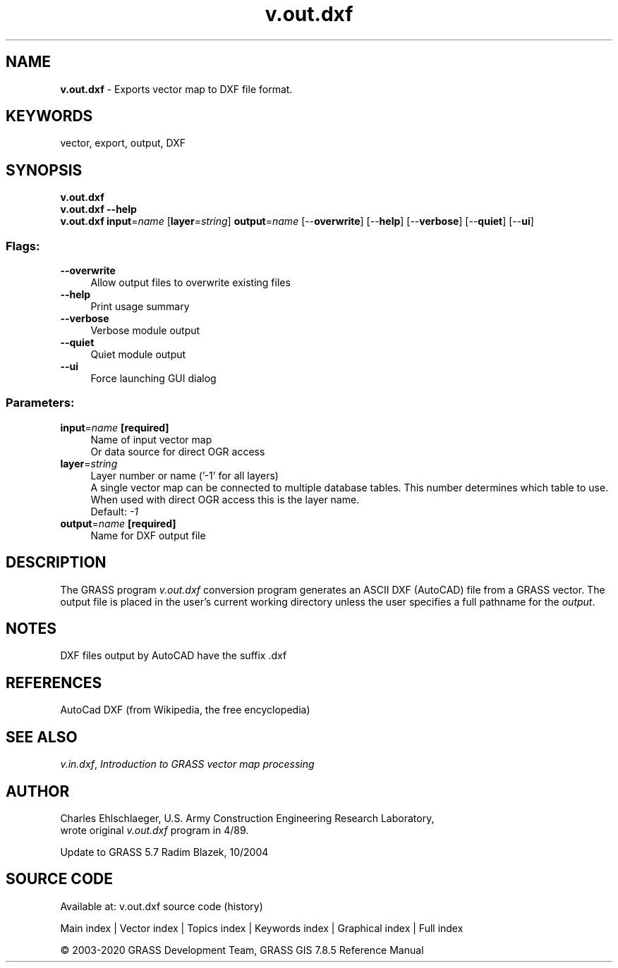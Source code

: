 .TH v.out.dxf 1 "" "GRASS 7.8.5" "GRASS GIS User's Manual"
.SH NAME
\fI\fBv.out.dxf\fR\fR  \- Exports vector map to DXF file format.
.SH KEYWORDS
vector, export, output, DXF
.SH SYNOPSIS
\fBv.out.dxf\fR
.br
\fBv.out.dxf \-\-help\fR
.br
\fBv.out.dxf\fR \fBinput\fR=\fIname\fR  [\fBlayer\fR=\fIstring\fR]  \fBoutput\fR=\fIname\fR  [\-\-\fBoverwrite\fR]  [\-\-\fBhelp\fR]  [\-\-\fBverbose\fR]  [\-\-\fBquiet\fR]  [\-\-\fBui\fR]
.SS Flags:
.IP "\fB\-\-overwrite\fR" 4m
.br
Allow output files to overwrite existing files
.IP "\fB\-\-help\fR" 4m
.br
Print usage summary
.IP "\fB\-\-verbose\fR" 4m
.br
Verbose module output
.IP "\fB\-\-quiet\fR" 4m
.br
Quiet module output
.IP "\fB\-\-ui\fR" 4m
.br
Force launching GUI dialog
.SS Parameters:
.IP "\fBinput\fR=\fIname\fR \fB[required]\fR" 4m
.br
Name of input vector map
.br
Or data source for direct OGR access
.IP "\fBlayer\fR=\fIstring\fR" 4m
.br
Layer number or name (\(cq\-1\(cq for all layers)
.br
A single vector map can be connected to multiple database tables. This number determines which table to use. When used with direct OGR access this is the layer name.
.br
Default: \fI\-1\fR
.IP "\fBoutput\fR=\fIname\fR \fB[required]\fR" 4m
.br
Name for DXF output file
.SH DESCRIPTION
The GRASS program \fIv.out.dxf\fR conversion program
generates an ASCII DXF (AutoCAD) file from a GRASS vector.
The output file is placed in the user\(cqs current
working directory unless the user specifies a full pathname
for the \fIoutput\fR.
.SH NOTES
DXF files output by AutoCAD have the suffix .dxf
.SH REFERENCES
AutoCad DXF (from Wikipedia, the free encyclopedia)
.SH SEE ALSO
\fIv.in.dxf\fR,
\fIIntroduction to GRASS vector map processing\fR
.SH AUTHOR
Charles Ehlschlaeger, U.S. Army Construction Engineering
Research Laboratory,
.br
wrote original \fIv.out.dxf\fR program in 4/89.
.PP
Update to GRASS 5.7 Radim Blazek, 10/2004
.SH SOURCE CODE
.PP
Available at: v.out.dxf source code (history)
.PP
Main index |
Vector index |
Topics index |
Keywords index |
Graphical index |
Full index
.PP
© 2003\-2020
GRASS Development Team,
GRASS GIS 7.8.5 Reference Manual
